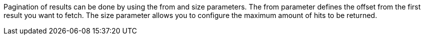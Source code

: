 Pagination of results can be done by using the from and size parameters. 
The from parameter defines the offset from the first result you want to fetch. 
The size parameter allows you to configure the maximum amount of hits to be returned.


